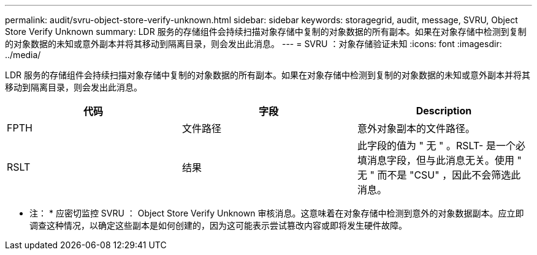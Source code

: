 ---
permalink: audit/svru-object-store-verify-unknown.html 
sidebar: sidebar 
keywords: storagegrid, audit, message, SVRU, Object Store Verify Unknown 
summary: LDR 服务的存储组件会持续扫描对象存储中复制的对象数据的所有副本。如果在对象存储中检测到复制的对象数据的未知或意外副本并将其移动到隔离目录，则会发出此消息。 
---
= SVRU ：对象存储验证未知
:icons: font
:imagesdir: ../media/


[role="lead"]
LDR 服务的存储组件会持续扫描对象存储中复制的对象数据的所有副本。如果在对象存储中检测到复制的对象数据的未知或意外副本并将其移动到隔离目录，则会发出此消息。

|===
| 代码 | 字段 | Description 


 a| 
FPTH
 a| 
文件路径
 a| 
意外对象副本的文件路径。



 a| 
RSLT
 a| 
结果
 a| 
此字段的值为 " 无 " 。RSLT- 是一个必填消息字段，但与此消息无关。使用 " 无 " 而不是 "CSU" ，因此不会筛选此消息。

|===
* 注： * 应密切监控 SVRU ： Object Store Verify Unknown 审核消息。这意味着在对象存储中检测到意外的对象数据副本。应立即调查这种情况，以确定这些副本是如何创建的，因为这可能表示尝试篡改内容或即将发生硬件故障。
